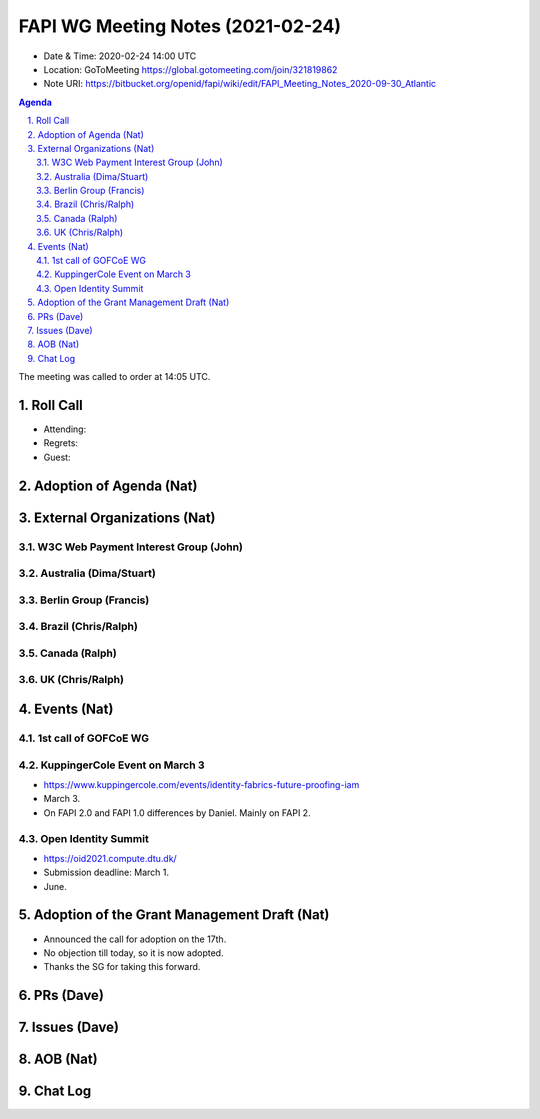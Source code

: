 ============================================
FAPI WG Meeting Notes (2021-02-24) 
============================================
* Date & Time: 2020-02-24 14:00 UTC
* Location: GoToMeeting https://global.gotomeeting.com/join/321819862
* Note URI: https://bitbucket.org/openid/fapi/wiki/edit/FAPI_Meeting_Notes_2020-09-30_Atlantic

.. sectnum:: 
   :suffix: .

.. contents:: Agenda

The meeting was called to order at 14:05 UTC. 

Roll Call 
===========
* Attending: 
* Regrets:
* Guest: 

Adoption of Agenda (Nat)
===========================


External Organizations (Nat)
================================
W3C Web Payment Interest Group (John)
--------------------------------------

Australia (Dima/Stuart)
----------------------------------

Berlin Group (Francis)
---------------------------



Brazil (Chris/Ralph)
----------------------



Canada (Ralph)
------------------

UK (Chris/Ralph)
-----------------


Events (Nat)
======================

1st call of GOFCoE WG
------------------------


KuppingerCole Event on March 3
------------------------------------
* https://www.kuppingercole.com/events/identity-fabrics-future-proofing-iam
* March 3. 
* On FAPI 2.0 and FAPI 1.0 differences by Daniel. Mainly on FAPI 2. 

Open Identity Summit 
-----------------------------
* https://oid2021.compute.dtu.dk/
* Submission deadline: March 1. 
* June. 

Adoption of the Grant Management Draft (Nat)
==========================================
* Announced the call for adoption on the 17th. 
* No objection till today, so it is now adopted. 
* Thanks the SG for taking this forward. 

PRs (Dave)
===================

Issues (Dave)
===============

AOB (Nat)
=============


Chat Log
============